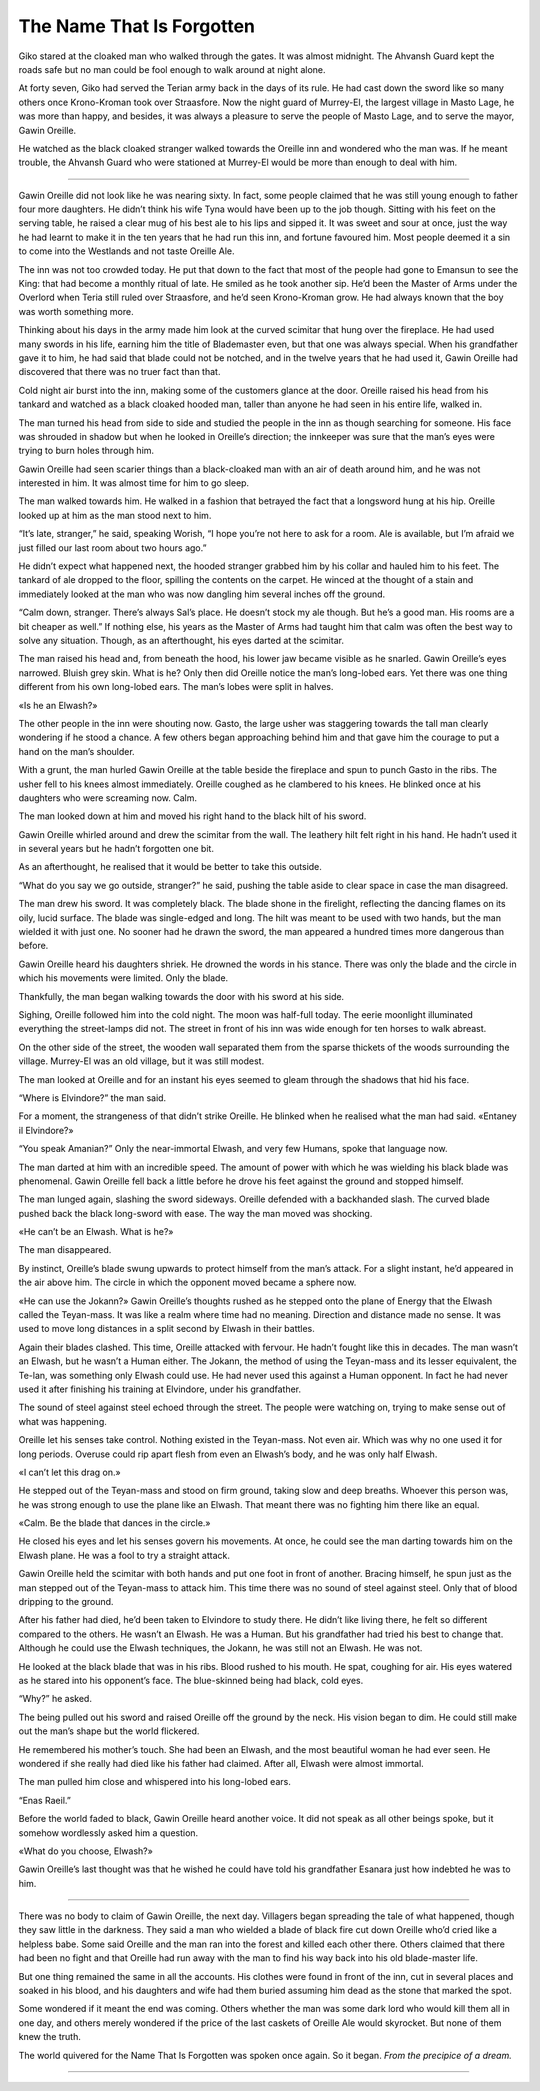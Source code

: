 ..
    Chapter 2: The Name That Is Forgotten

=============================
The Name That Is Forgotten
=============================

Giko stared at the cloaked man who walked through the gates. It was almost midnight. The Ahvansh Guard kept the roads safe but no man could be fool enough to walk around at night alone.

At forty seven, Giko had served the Terian army back in the days of its rule. He had cast down the sword like so many others once Krono-Kroman took over Straasfore. Now the night guard of Murrey-El, the largest village in Masto Lage, he was more than happy, and besides, it was always a pleasure to serve the people of Masto Lage, and to serve the mayor, Gawin Oreille.

He watched as the black cloaked stranger walked towards the Oreille inn and wondered who the man was. If he meant trouble, the Ahvansh Guard who were stationed at Murrey-El would be more than enough to deal with him.

-------------------------------------------

Gawin Oreille did not look like he was nearing sixty. In fact, some people claimed that he was still young enough to father four more daughters. He didn’t think his wife Tyna would have been up to the job though. Sitting with his feet on the serving table, he raised a clear mug of his best ale to his lips and sipped it. It was sweet and sour at once, just the way he had learnt to make it in the ten years that he had run this inn, and fortune favoured him. Most people deemed it a sin to come into the Westlands and not taste Oreille Ale.

The inn was not too crowded today. He put that down to the fact that most of the people had gone to Emansun to see the King: that had become a monthly ritual of late. He smiled as he took another sip. He’d been the Master of Arms under the Overlord when Teria still ruled over Straasfore, and he’d seen Krono-Kroman grow. He had always known that the boy was worth something more.

Thinking about his days in the army made him look at the curved scimitar that hung over the fireplace. He had used many swords in his life, earning him the title of Blademaster even, but that one was always special. When his grandfather gave it to him, he had said that blade could not be notched, and in the twelve years that he had used it, Gawin Oreille had discovered that there was no truer fact than that.

Cold night air burst into the inn, making some of the customers glance at the door. Oreille raised his head from his tankard and watched as a black cloaked hooded man, taller than anyone he had seen in his entire life, walked in.

The man turned his head from side to side and studied the people in the inn as though searching for someone. His face was shrouded in shadow but when he looked in Oreille’s direction; the innkeeper was sure that the man’s eyes were trying to burn holes through him.

Gawin Oreille had seen scarier things than a black-cloaked man with an air of death around him, and he was not interested in him. It was almost time for him to go sleep.

The man walked towards him. He walked in a fashion that betrayed the fact that a longsword hung at his hip. Oreille looked up at him as the man stood next to him.

“It’s late, stranger,” he said, speaking Worish, “I hope you’re not here to ask for a room. Ale is available, but I’m afraid we just filled our last room about two hours ago.”

He didn’t expect what happened next, the hooded stranger grabbed him by his collar and hauled him to his feet. The tankard of ale dropped to the floor, spilling the contents on the carpet. He winced at the thought of a stain and immediately looked at the man who was now dangling him several inches off the ground.

“Calm down, stranger. There’s always Sal’s place. He doesn’t stock my ale though. But he’s a good man. His rooms are a bit cheaper as well.” If nothing else, his years as the Master of Arms had taught him that calm was often the best way to solve any situation. Though, as an afterthought, his eyes darted at the scimitar.

The man raised his head and, from beneath the hood, his lower jaw became visible as he snarled. Gawin Oreille’s eyes narrowed. Bluish grey skin. What is he? Only then did Oreille notice the man’s long-lobed ears. Yet there was one thing different from his own long-lobed ears. The man’s lobes were split in halves.

«Is he an Elwash?»

The other people in the inn were shouting now. Gasto, the large usher was staggering towards the tall man clearly wondering if he stood a chance. A few others began approaching behind him and that gave him the courage to put a hand on the man’s shoulder.

With a grunt, the man hurled Gawin Oreille at the table beside the fireplace and spun to punch Gasto in the ribs. The usher fell to his knees almost immediately. Oreille coughed as he clambered to his knees. He blinked once at his daughters who were screaming now. Calm.

The man looked down at him and moved his right hand to the black hilt of his sword.

Gawin Oreille whirled around and drew the scimitar from the wall. The leathery hilt felt right in his hand. He hadn’t used it in several years but he hadn’t forgotten one bit.

As an afterthought, he realised that it would be better to take this outside.

“What do you say we go outside, stranger?” he said, pushing the table aside to clear space in case the man disagreed.

The man drew his sword. It was completely black. The blade shone in the firelight, reflecting the dancing flames on its oily, lucid surface. The blade was single-edged and long. The hilt was meant to be used with two hands, but the man wielded it with just one. No sooner had he drawn the sword, the man appeared a hundred times more dangerous than before.

Gawin Oreille heard his daughters shriek. He drowned the words in his stance. There was only the blade and the circle in which his movements were limited. Only the blade.

Thankfully, the man began walking towards the door with his sword at his side.

Sighing, Oreille followed him into the cold night. The moon was half-full today. The eerie moonlight illuminated everything the street-lamps did not. The street in front of his inn was wide enough for ten horses to walk abreast. 

On the other side of the street, the wooden wall separated them from the sparse thickets of the woods surrounding the village. Murrey-El was an old village, but it was still modest.

The man looked at Oreille and for an instant his eyes seemed to gleam through the shadows that hid his face.

“Where is Elvindore?” the man said.

For a moment, the strangeness of that didn’t strike Oreille. He blinked when he realised what the man had said. «Entaney il Elvindore?»

“You speak Amanian?” Only the near-immortal Elwash, and very few Humans, spoke that language now.

The man darted at him with an incredible speed. The amount of power with which he was wielding his black blade was phenomenal. Gawin Oreille fell back a little before he drove his feet against the ground and stopped himself.

The man lunged again, slashing the sword sideways. Oreille defended with a backhanded slash. The curved blade pushed back the black long-sword with ease. The way the man moved was shocking.

«He can’t be an Elwash. What is he?»

The man disappeared.

By instinct, Oreille’s blade swung upwards to protect himself from the man’s attack. For a slight instant, he’d appeared in the air above him. The circle in which the opponent moved became a sphere now.

«He can use the Jokann?» Gawin Oreille’s thoughts rushed as he stepped onto the plane of Energy that the Elwash called the Teyan-mass. It was like a realm where time had no meaning. Direction and distance made no sense. It was used to move long distances in a split second by Elwash in their battles.

Again their blades clashed. This time, Oreille attacked with fervour. He hadn’t fought like this in decades. The man wasn’t an Elwash, but he wasn’t a Human either. The Jokann, the method of using the Teyan-mass and its lesser equivalent, the Te-lan, was something only Elwash could use. He had never used this against a Human opponent. In fact he had never used it after finishing his training at Elvindore, under his grandfather.

The sound of steel against steel echoed through the street. The people were watching on, trying to make sense out of what was happening.

Oreille let his senses take control. Nothing existed in the Teyan-mass. Not even air. Which was why no one used it for long periods. Overuse could rip apart flesh from even an Elwash’s body, and he was only half Elwash.

«I can’t let this drag on.»

He stepped out of the Teyan-mass and stood on firm ground, taking slow and deep breaths. Whoever this person was, he was strong enough to use the plane like an Elwash. That meant there was no fighting him there like an equal.

«Calm. Be the blade that dances in the circle.»

He closed his eyes and let his senses govern his movements. At once, he could see the man darting towards him on the Elwash plane. He was a fool to try a straight attack.

Gawin Oreille held the scimitar with both hands and put one foot in front of another. Bracing himself, he spun just as the man stepped out of the Teyan-mass to attack him. This time there was no sound of steel against steel. Only that of blood dripping to the ground.

After his father had died, he’d been taken to Elvindore to study there. He didn’t like living there, he felt so different compared to the others. He wasn’t an Elwash. He was a Human. But his grandfather had tried his best to change that. Although he could use the Elwash techniques, the Jokann, he was still not an Elwash. He was not.

He looked at the black blade that was in his ribs. Blood rushed to his mouth. He spat, coughing for air. His eyes watered as he stared into his opponent’s face. The blue-skinned being had black, cold eyes.

“Why?” he asked.

The being pulled out his sword and raised Oreille off the ground by the neck. His vision began to dim. He could still make out the man’s shape but the world flickered.

He remembered his mother’s touch. She had been an Elwash, and the most beautiful woman he had ever seen. He wondered if she really had died like his father had claimed. After all, Elwash were almost immortal.

The man pulled him close and whispered into his long-lobed ears. 

“Enas Raeil.”

Before the world faded to black, Gawin Oreille heard another voice. It did not speak as all other beings spoke, but it somehow wordlessly asked him a question.

«What do you choose, Elwash?»

Gawin Oreille’s last thought was that he wished he could have told his grandfather Esanara just how indebted he was to him.

-------------------------------------------

There was no body to claim of Gawin Oreille, the next day. Villagers began spreading the tale of what happened, though they saw little in the darkness. They said a man who wielded a blade of black fire cut down Oreille who’d cried like a helpless babe. Some said Oreille and the man ran into the forest and killed each other there. Others claimed that there had been no fight and that Oreille had run away with the man to find his way back into his old blade-master life.

But one thing remained the same in all the accounts. His clothes were found in front of the inn, cut in several places and soaked in his blood, and his daughters and wife had them buried assuming him dead as the stone that marked the spot.

Some wondered if it meant the end was coming. Others whether the man was some dark lord who would kill them all in one day, and others merely wondered if the price of the last caskets of Oreille Ale would skyrocket. But none of them knew the truth.

The world quivered for the Name That Is Forgotten was spoken once again. So it began. *From the precipice of a dream.*

-------------------------------------------